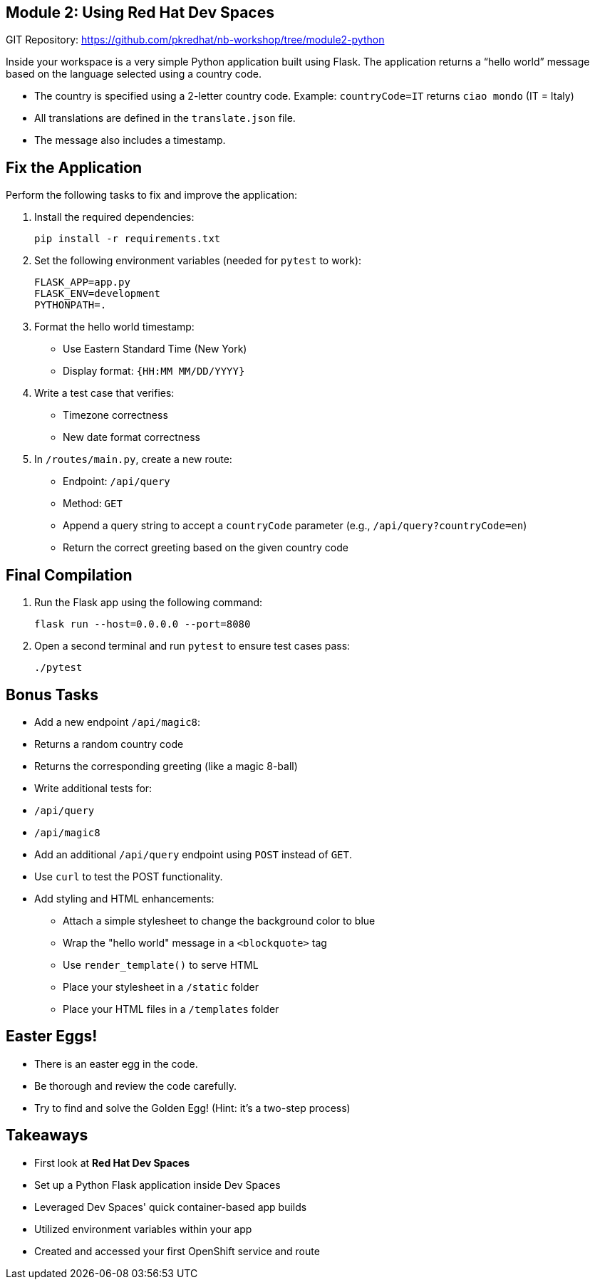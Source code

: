 == Module 2: Using Red Hat Dev Spaces
:navtitle: Using Red Hat Dev Spaces

GIT Repository: https://github.com/pkredhat/nb-workshop/tree/module2-python

Inside your workspace is a very simple Python application built using Flask. The application returns a “hello world” message based on the language selected using a country code.

- The country is specified using a 2-letter country code.  
  Example: `countryCode=IT` returns `ciao mondo` (IT = Italy)
- All translations are defined in the `translate.json` file.
- The message also includes a timestamp.

== Fix the Application

Perform the following tasks to fix and improve the application:

. Install the required dependencies:
+
[source,sh]
----
pip install -r requirements.txt
----

. Set the following environment variables (needed for `pytest` to work):
+
[source,sh]
----
FLASK_APP=app.py
FLASK_ENV=development
PYTHONPATH=.
----

. Format the hello world timestamp:
  * Use Eastern Standard Time (New York)
  * Display format: `{HH:MM MM/DD/YYYY}`

. Write a test case that verifies:
  * Timezone correctness
  * New date format correctness

. In `/routes/main.py`, create a new route:
  * Endpoint: `/api/query`
  * Method: `GET`
  * Append a query string to accept a `countryCode` parameter (e.g., `/api/query?countryCode=en`)
  * Return the correct greeting based on the given country code

== Final Compilation

. Run the Flask app using the following command:
+
[source,sh]
----
flask run --host=0.0.0.0 --port=8080
----

. Open a second terminal and run `pytest` to ensure test cases pass:
+
[source,sh]
----
./pytest
----

== Bonus Tasks

* Add a new endpoint `/api/magic8`:
  * Returns a random country code
  * Returns the corresponding greeting (like a magic 8-ball)

* Write additional tests for:
  * `/api/query`
  * `/api/magic8`

* Add an additional `/api/query` endpoint using `POST` instead of `GET`.
  * Use `curl` to test the POST functionality.

* Add styling and HTML enhancements:
  ** Attach a simple stylesheet to change the background color to blue
  ** Wrap the "hello world" message in a `<blockquote>` tag
  ** Use `render_template()` to serve HTML
  ** Place your stylesheet in a `/static` folder
  ** Place your HTML files in a `/templates` folder

== Easter Eggs!

* There is an easter egg in the code.
* Be thorough and review the code carefully.
* Try to find and solve the Golden Egg! (Hint: it’s a two-step process)

== Takeaways

* First look at **Red Hat Dev Spaces**
* Set up a Python Flask application inside Dev Spaces
* Leveraged Dev Spaces' quick container-based app builds
* Utilized environment variables within your app
* Created and accessed your first OpenShift service and route
